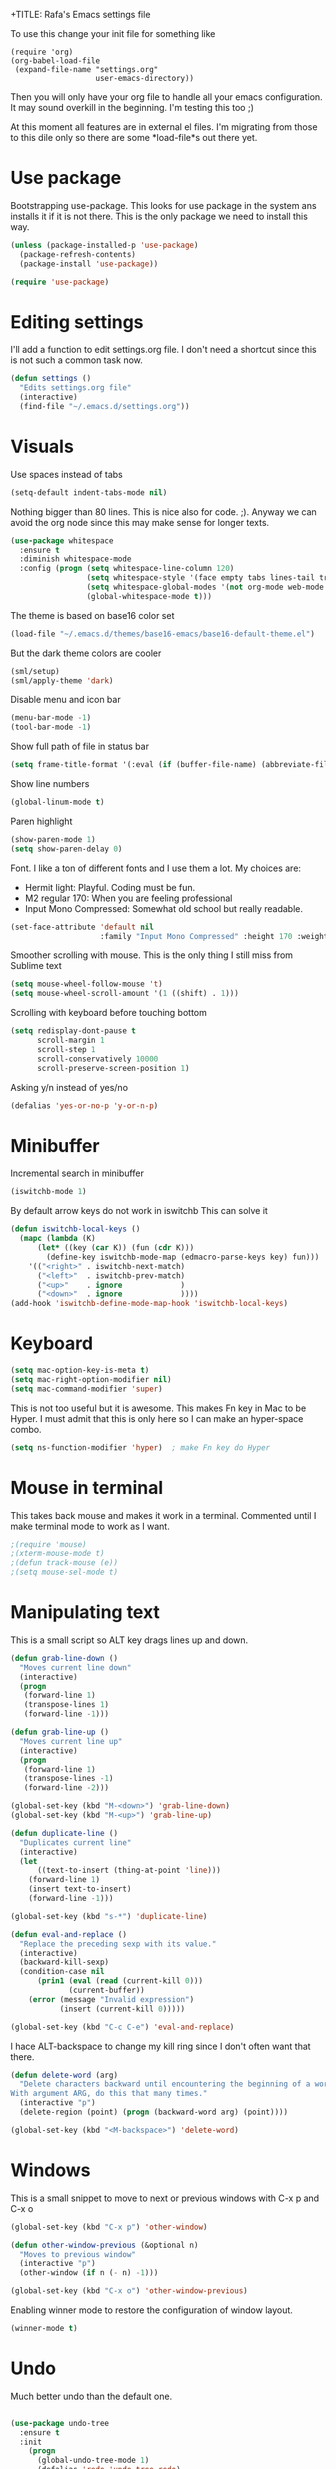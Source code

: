 +TITLE:   Rafa's Emacs settings file
#+AUTHOR:  Rafa de Castro
#+EMAIL:   rafael@micubiculo.com
#+LANGUAGE: en
#+PROPERTY: header-args :tangle yes
#+EXPORT_SELECT_TAGS: export
#+EXPORT_EXCLUDE_TAGS: noexport
#+OPTIONS: H:4 num:nil toc:t \n:nil @:t ::t |:t ^:{} -:t f:t *:t
#+OPTIONS: skip:nil d:(HIDE) tags:not-in-toc
#+TODO: SOMEDAY(s) TODO(t) INPROGRESS(i) WAITING(w@/!) NEEDSREVIEW(n@/!) | DONE(d)
#+TODO: WAITING(w@/!) HOLD(h@/!) | CANCELLED(c@/!)
#+TAGS: export(e) noexport(n)
#+STARTUP: align fold nodlcheck lognotestate content

To use this change your init file for something like

#+BEGIN_SRC
(require 'org)
(org-babel-load-file
 (expand-file-name "settings.org"
                   user-emacs-directory))
#+END_SRC

Then you will only have your org file to handle all your emacs configuration. It may sound overkill in the beginning. I'm testing this too ;)

At this moment all features are in external el files. I'm migrating from those to this dile only so there are some *load-file*s out there yet.

* Use package

Bootstrapping use-package. This looks for use package in the system ans installs it if it is not there. This is the only package we need to install this way.

#+BEGIN_SRC emacs-lisp
(unless (package-installed-p 'use-package)
  (package-refresh-contents)
  (package-install 'use-package))

(require 'use-package)
#+END_SRC


* Editing settings

I'll add a function to edit settings.org file. I don't need a shortcut since this is not such a common task now.

#+BEGIN_SRC emacs-lisp
(defun settings ()
  "Edits settings.org file"
  (interactive)
  (find-file "~/.emacs.d/settings.org"))
#+END_SRC


* Visuals

Use spaces instead of tabs

#+BEGIN_SRC emacs-lisp
(setq-default indent-tabs-mode nil)
#+END_SRC

Nothing bigger than 80 lines. This is nice also for code. ;). Anyway we can avoid the org node since this may make sense for longer texts.

#+BEGIN_SRC emacs-lisp
(use-package whitespace
  :ensure t
  :diminish whitespace-mode
  :config (progn (setq whitespace-line-column 120)
                 (setq whitespace-style '(face empty tabs lines-tail trailing))
                 (setq whitespace-global-modes '(not org-mode web-mode "Web" emacs-lisp-mode))
                 (global-whitespace-mode t)))
#+END_SRC

The theme is based on base16 color set

#+BEGIN_SRC emacs-lisp
(load-file "~/.emacs.d/themes/base16-emacs/base16-default-theme.el")
#+END_SRC

But the dark theme colors are cooler

#+BEGIN_SRC emacs-lisp
(sml/setup)
(sml/apply-theme 'dark)
#+END_SRC

Disable menu and icon bar

#+BEGIN_SRC emacs-lisp
(menu-bar-mode -1)
(tool-bar-mode -1)
#+END_SRC

Show full path of file in status bar

#+BEGIN_SRC emacs-lisp
(setq frame-title-format '(:eval (if (buffer-file-name) (abbreviate-file-name (buffer-file-name)) "%b")))
#+END_SRC

Show line numbers

#+BEGIN_SRC emacs-lisp
(global-linum-mode t)
#+END_SRC

Paren highlight
#+BEGIN_SRC emacs-lisp
(show-paren-mode 1)
(setq show-paren-delay 0)
#+END_SRC

Font. I like a ton of different fonts and I use them a lot. My choices are:

- Hermit light: Playful. Coding must be fun.
- M2 regular 170: When you are feeling professional
- Input Mono Compressed: Somewhat old school but really readable.

#+BEGIN_SRC emacs-lisp
(set-face-attribute 'default nil
                    :family "Input Mono Compressed" :height 170 :weight 'light)
#+END_SRC

Smoother scrolling with mouse. This is the only thing I still miss from Sublime text

#+BEGIN_SRC emacs-lisp
(setq mouse-wheel-follow-mouse 't)
(setq mouse-wheel-scroll-amount '(1 ((shift) . 1)))
#+END_SRC

Scrolling with keyboard before touching bottom

#+BEGIN_SRC emacs-lisp
(setq redisplay-dont-pause t
      scroll-margin 1
      scroll-step 1
      scroll-conservatively 10000
      scroll-preserve-screen-position 1)
#+END_SRC

Asking y/n instead of yes/no

#+BEGIN_SRC emacs-lisp
(defalias 'yes-or-no-p 'y-or-n-p)
#+END_SRC

* Minibuffer

Incremental search in minibuffer

#+BEGIN_SRC emacs-lisp
(iswitchb-mode 1)
#+END_SRC

By default arrow keys do not work in iswitchb
This can solve it

#+BEGIN_SRC emacs-lisp
(defun iswitchb-local-keys ()
  (mapc (lambda (K)
	  (let* ((key (car K)) (fun (cdr K)))
	    (define-key iswitchb-mode-map (edmacro-parse-keys key) fun)))
	'(("<right>" . iswitchb-next-match)
	  ("<left>"  . iswitchb-prev-match)
	  ("<up>"    . ignore             )
	  ("<down>"  . ignore             ))))
(add-hook 'iswitchb-define-mode-map-hook 'iswitchb-local-keys)
#+END_SRC

* Keyboard

#+BEGIN_SRC emacs-lisp
(setq mac-option-key-is-meta t)
(setq mac-right-option-modifier nil)
(setq mac-command-modifier 'super)
#+END_SRC

This is not too useful but it is awesome. This makes Fn key in Mac to be Hyper.
I must admit that this is only here so I can make an hyper-space combo.

#+BEGIN_SRC emacs-lisp
(setq ns-function-modifier 'hyper)  ; make Fn key do Hyper
#+END_SRC
* Mouse in terminal

This takes back mouse and makes it work in a terminal. Commented until I make terminal mode to work as I want.

#+BEGIN_SRC emacs-lisp
;(require 'mouse)
;(xterm-mouse-mode t)
;(defun track-mouse (e))
;(setq mouse-sel-mode t)
#+END_SRC

* Manipulating text

This is a small script so ALT key drags lines up and down.

#+BEGIN_SRC emacs-lisp
(defun grab-line-down ()
  "Moves current line down"
  (interactive)
  (progn
   (forward-line 1)
   (transpose-lines 1)
   (forward-line -1)))

(defun grab-line-up ()
  "Moves current line up"
  (interactive)
  (progn
   (forward-line 1)
   (transpose-lines -1)
   (forward-line -2)))

(global-set-key (kbd "M-<down>") 'grab-line-down)
(global-set-key (kbd "M-<up>") 'grab-line-up)

(defun duplicate-line ()
  "Duplicates current line"
  (interactive)
  (let
      ((text-to-insert (thing-at-point 'line)))
    (forward-line 1)
    (insert text-to-insert)
    (forward-line -1)))

(global-set-key (kbd "s-*") 'duplicate-line)

(defun eval-and-replace ()
  "Replace the preceding sexp with its value."
  (interactive)
  (backward-kill-sexp)
  (condition-case nil
      (prin1 (eval (read (current-kill 0)))
             (current-buffer))
    (error (message "Invalid expression")
           (insert (current-kill 0)))))

(global-set-key (kbd "C-c C-e") 'eval-and-replace)
#+END_SRC

I hace ALT-backspace to change my kill ring since I don't often want that there.

#+BEGIN_SRC emacs-lisp
(defun delete-word (arg)
  "Delete characters backward until encountering the beginning of a word.
With argument ARG, do this that many times."
  (interactive "p")
  (delete-region (point) (progn (backward-word arg) (point))))

(global-set-key (kbd "<M-backspace>") 'delete-word)
#+END_SRC

* Windows

This is a small snippet to move to next or previous windows with C-x p and C-x o

#+BEGIN_SRC emacs-lisp
(global-set-key (kbd "C-x p") 'other-window)

(defun other-window-previous (&optional n)
  "Moves to previous window"
  (interactive "p")
  (other-window (if n (- n) -1)))

(global-set-key (kbd "C-x o") 'other-window-previous)
#+END_SRC

Enabling winner mode to restore the configuration of window layout.

#+BEGIN_SRC emacs-lisp
(winner-mode t)
#+END_SRC

* Undo

Much better undo than the default one.

#+BEGIN_SRC emacs-lisp

(use-package undo-tree
  :ensure t
  :init
    (progn
      (global-undo-tree-mode 1)
      (defalias 'redo 'undo-tree-redo)

      (global-set-key (kbd "s-z") 'undo)
      (global-set-key (kbd "s-Z") 'redo)))
#+END_SRC

This is binding the visualization to C-s-z but instead of that combo I need to use that strange status number.

#+BEGIN_SRC emacs-lisp
(global-set-key (kbd "<C-s-268632090>") 'undo-tree-visualize)
#+END_SRC

* Selecting text

Typing over a selection deletes text

#+BEGIN_SRC emacs-lisp
(delete-selection-mode 1)
#+END_SRC

Expand region key binding.

#+BEGIN_SRC emacs-lisp
(use-package expand-region
  :ensure t
  :bind (("s-e" . er/expand-region)))
#+END_SRC

These are multiple cursors bindings.

#+BEGIN_SRC emacs-lisp
(use-package multiple-cursors
  :ensure t
  :bind (("s-d" . mc/mark-next-like-this)
         ("s-D" . mc/mark-previous-like-this)
         ("C-s-d" . mc/mark-all-like-this)
         ("H-SPC" . set-rectangular-region-anchor)))
#+END_SRC

* Moving around
** Search

Using phi search for a nice incremental search that allows to go to the search or come back if the search is not what expected.

#+BEGIN_SRC emacs-lisp
(use-package phi-search
  :ensure t
  :bind ("C-s" . phi-search))
#+END_SRC

** Avy jump

Avy jump is great for moving around.

#+BEGIN_SRC emacs-lisp

(use-package avy
  :ensure t
  :bind ("C-c j" . avy-goto-char))
#+END_SRC

* Open in external editor

A small snippet to open current file in external editor.

TODO: give credit for this.

#+BEGIN_SRC emacs-lisp
(defun open-with (arg)
  "Open visited file in default external program.

With a prefix ARG always prompt for command to use."
  (interactive "P")
  (when buffer-file-name
    (shell-command (concat
                    (cond
                     ((and (not arg) (eq system-type 'darwin)) "open")
                     ((and (not arg) (member system-type '(gnu gnu/linux gnu/kfreebsd))) "xdg-open")
                     (t (read-shell-command "Open current file with: ")))
                    " "
                    (shell-quote-argument buffer-file-name)))))

(global-set-key (kbd "C-c o") 'open-with)
#+END_SRC

* White space handling

Remove trailing whitespace of the file

#+BEGIN_SRC emacs-lisp
(add-hook 'before-save-hook 'delete-trailing-whitespace)
#+END_SRC

* Midnight

#+BEGIN_SRC emacs-lisp
(require 'midnight)
#+END_SRC

Kill buffers if they were last disabled more than this seconds ago

#+BEGIN_SRC emacs-lisp
(setq clean-buffer-list-delay-special 900)

(defvar clean-buffer-list-timer nil
  "Stores clean-buffer-list timer if there is one. You can disable clean-buffer-list by (cancel-timer clean-buffer-list-timer).")

;; run clean-buffer-list every 4 hours
(setq clean-buffer-list-timer (run-at-time t 14400 'clean-buffer-list))

;; kill everything, clean-buffer-list is very intelligent at not killing
;; unsaved buffer.
(setq clean-buffer-list-kill-regexps '("^.*$"))
#+END_SRC

* Backup files

This will create a folder called $HOME/.saves-emacs that will contain all backups.

This is done so we avoid cluttering the folder where the file is being edited

#+BEGIN_SRC emacs-lisp
(setq
   backup-by-copying t      ; don't clobber symlinks
   backup-directory-alist
    '(("." . "~/.saves-emacs"))    ; don't litter my fs tree
   delete-old-versions t
   kept-new-versions 6
   kept-old-versions 2
   version-control t)       ; use versioned backups
#+END_SRC

* Spellchecker

#+BEGIN_SRC emacs-lisp
;; Flyspell
(global-set-key (kbd "<f8>") 'ispell-word)
(global-set-key (kbd "C-S-<f8>") 'flyspell-mode)
(global-set-key (kbd "C-M-<f8>") 'flyspell-buffer)

(add-hook 'text-mode-hook 'flyspell-mode)
(add-hook 'markdown-mode-hook 'flyspell-mode)

(let ((langs '("english" "spanish")))
      (setq lang-ring (make-ring (length langs)))
      (dolist (elem langs) (ring-insert lang-ring elem)))

(defun cycle-ispell-languages ()
  (interactive)
  (let ((lang (ring-ref lang-ring -1)))
    (ring-insert lang-ring lang)
    (ispell-change-dictionary lang)))

(ispell-change-dictionary "english")
(setq flyspell-default-dictionary "english")

(global-set-key (kbd "C-S-s-<f8>") 'cycle-ispell-languages)
#+END_SRC

* Org mode

#+BEGIN_SRC emacs-lisp
(use-package org
  :ensure t)

;; Binding F7 to open a personal_notes.org file in root of projectile
(require 'projectile)

(defun projectile-open-personal-notes ()
  "Opens a personal_notes.org file in project folder"
  (interactive)
  (let
      ((folder (car (projectile-get-project-directories))))
    (if folder
      (find-file (concat folder "personal_notes.org"))
      (message "No project folder found"))))

(global-set-key (kbd "<f7>") 'projectile-open-personal-notes)
#+END_SRC

* Helm

This is done to solve a bug in MELPA stable helm version. Once this is not needed I should remove this line.

#+BEGIN_SRC emacs-lisp
(defalias 'helm-buffer-match-major-mode 'helm-buffers-list--match-fn)
(defalias 'helm-buffer-match-major-mode 'helm-buffers-match-function)
#+END_SRC

Helm bindings to substitute some standard commands

#+BEGIN_SRC emacs-lisp
(global-set-key (kbd "M-x") 'helm-M-x) ; Helm for emacs commands

(global-set-key (kbd "C-x b") 'helm-buffers-list) ; Helm for buffer list

(global-set-key (kbd "M-y") 'helm-show-kill-ring) ; Helm for kill ring

(global-set-key (kbd "C-p") 'helm-projectile)

(global-set-key (kbd "C-F") 'helm-do-ag)
#+END_SRC

* Company mode

I set the delay to 0 to prevent any waiting for the autocompletion popup to show

#+BEGIN_SRC emacs-lisp
(add-hook 'after-init-hook 'global-company-mode)
(setq company-idle-delay 0)
#+END_SRC

* Snippets

#+BEGIN_SRC emacs-lisp
(use-package yasnippet
  :ensure t
  :config (progn (setq yas-snippet-dirs '("~/.emacs.d/snippets"))
                 (yas-global-mode 1)))
#+END_SRC

* Programming languages

** Clojure

#+BEGIN_SRC emacs-lisp
;; (add-hook 'cider-mode-hook #'eldoc-mode)

;; In case of errors with nREPL you can enable this
;; (setq nrepl-log-messages t)

;; Hide cider special buffers
(setq nrepl-hide-special-buffers t)

;; Print a maximum of 100 items per collection
(setq cider-repl-print-length 100)

(setq cider-repl-result-prefix ";; => ")
(setq cider-interactive-eval-result-prefix ";; => ")
#+END_SRC

** Haskell

#+BEGIN_SRC emacs-lisp
(add-hook 'haskell-mode-hook 'turn-on-haskell-simple-indent)
(add-hook 'haskell-mode-hook 'flycheck-mode)
#+END_SRC

** HTML & CSS

#+BEGIN_SRC emacs-lisp
(add-to-list 'auto-mode-alist '("\\.html?\\'" . web-mode))

(setq web-mode-markup-indent-offset 2)
(setq web-mode-css-indent-offset 2)
#+END_SRC

** Markdown

#+BEGIN_SRC emacs-lisp
(autoload 'markdown-mode "markdown-mode"
  "Major mode for editing Markdown files" t)
(add-to-list 'auto-mode-alist '("\\.markdown\\'" . markdown-mode))
(add-to-list 'auto-mode-alist '("\\.md\\'" . markdown-mode))
#+END_SRC

** Ruby

Adding file types with no rb extension

#+BEGIN_SRC emacs-lisp
(add-to-list 'auto-mode-alist
	     '("\\.\\(?:gemspec\\|irbrc\\|gemrc\\|rake\\|rb\\|ru\\|thor\\)\\'" . ruby-mode))

(add-to-list 'auto-mode-alist
               '("\\(Capfile\\|Gemfile\\(?:\\.[a-zA-Z0-9._-]+\\)?\\|[rR]akefile\\)\\'" . ruby-mode))


;; Adding syntax checking
(add-hook 'ruby-mode-hook 'flymake-ruby-load)
(add-hook 'ruby-mode-hook 'flymake-cursor-mode)
(add-hook 'ruby-mode-hook 'yafolding-mode)

(add-to-list 'auto-mode-alist '("\\.erb\\'" . web-mode))

;; Projectile rails mode
(add-hook 'projectile-mode-hook 'projectile-rails-on)
#+END_SRC

** Elixir

#+BEGIN_SRC emacs-lisp

(use-package alchemist
  :ensure t
  :config (setq alchemist-hooks-test-on-save t))
#+END_SRC


* Git

We will use Magit for git. Also opening timemachine is a nice binding to have.

#+BEGIN_SRC emacs-lisp
(use-package magit
  :ensure t
  :bind (("<f6>" . magit-status)))

(use-package git-timemachine
  :ensure t
  :bind (("C-<f6>" . git-timemachine)))

#+END_SRC

* Unmanaged scripts

These are stand alone scripts I don't want in this config file.

#+BEGIN_SRC emacs-lisp
(add-to-list 'load-path "~/.emacs.d/unmanaged/nyan-mode")
(load "nyan-mode.el")
(nyan-mode +1)

(add-to-list 'load-path "~/.emacs.d/unmanaged/restclient")
(require 'restclient)

(add-to-list 'load-path "~/.emacs.d/unmanaged/hl-line+")
(require 'hl-line+)

#+END_SRC

There is a problem with MELPA stable projectile helm version. It is outdated and seems to be broken. Until they fix it I have the latest here

#+BEGIN_SRC emacs-lisp
(add-to-list 'load-path "~/.emacs.d/unmanaged/helm-projectile")
(require 'helm-projectile)
#+END_SRC

* Help and documentation

** Guide key

When I start typing a combo a help with the possible continuations appear if I wait for a while.

#+BEGIN_SRC emacs-lisp
(setq guide-key/guide-key-sequence t)
(guide-key-mode 1)
#+END_SRC

** Dash

Integration with Dash

#+BEGIN_SRC emacs-lisp
(add-to-list 'load-path "~/.emacs.d/unmanaged/dash-at-point")
(autoload 'dash-at-point "dash-at-point"
  "Search the word at point with Dash." t nil)
(global-set-key "\C-cd" 'dash-at-point)
(global-set-key "\C-ce" 'dash-at-point-with-docset)
#+END_SRC

* File navigation
** Neo tree

#+BEGIN_SRC emacs-lisp
(defun neotree-to-root ()
  "Toggles neotree moving to root of project"
  (interactive)

  (if (neo-global--window-exists-p)
    (neotree-hide)
    (let ((git-folder (car (projectile-get-project-directories))))
                              (neotree-dir git-folder))))

(use-package neotree
  :ensure t
  :bind ("<C-tab>" . neotree-to-root)
  :init (setq projectile-switch-project-action 'neotree-projectile-action))
#+END_SRC

** Dired

Making dired to open the file in the current buffer instead of opening a new one

#+BEGIN_SRC emacs-lisp
(put 'dired-find-alternate-file 'disabled nil)
#+END_SRC

* Some general purpose functions

These are some general functions that are useful and have no better place to be in

Copies the file to the clipboard.

#+BEGIN_SRC emacs-lisp
(defun copy-file-name-to-clipboard ()
  "Copy the current buffer file name to the clipboard."
  (interactive)
  (let ((filename (if (equal major-mode 'dired-mode)
                      default-directory
                    (buffer-file-name))))
    (when filename
      (kill-new filename)
      (message "Copied buffer file name '%s' to the clipboard." filename))))
#+END_SRC

This function just reloads chrome. This is useful to avoid too much alt-tab

#+BEGIN_SRC emacs-lisp
(defun chrome-reload ()
  "Reloads current chrome window"
  (interactive)
  (shell-command "chrome-cli reload"))
#+END_SRC

This function just reloads chrome. This is useful to avoid too much alt-tab

#+BEGIN_SRC emacs-lisp
(define-prefix-command 'manage-browser-map)
(global-set-key (kbd "C-b") 'manage-browser-map)

(defun chrome-reload ()
  "Reloads current chrome window"
  (interactive)
  (shell-command "chrome-cli reload"))

(define-key manage-browser-map "r" 'chrome-reload)
#+END_SRC

Look in Bing's dictionary.

Kudos to: https://medium.com/@flyrain000/use-the-new-web-browser-in-emacs-24-4-2c37eb67818b

#+BEGIN_SRC emacs-lisp
(defun bing-dict ()
 "Search current word in bing dictionary."
 (interactive)
 (save-restriction
 (let (start end)
 (skip-chars-backward "A-Za-z0–9") (setq start (point))
 (skip-chars-forward "A-Za-z0–9") (setq end (point))
 (setq current-word (buffer-substring start end))
 (eww (concat "http://cn.bing.com/dict/search?q=" current-word))
 (if (not (string= (buffer-name) "*eww*"))
 (switch-to-buffer-other-window "*eww*"))
 (hl-line-mode "*eww*")
 ;wait for 2 second, because the buffer will refresh soon and it go back to top line.
 (sit-for 2)
 (search-forward current-word nil t 2)
 ;mark the word for 1 second
 (end-of-line)
 (set-mark (line-beginning-position))
 (sit-for 1)
 (deactivate-mark)
 )))

(global-set-key (kbd "C-c q") 'bing-dict)
#+END_SRC

* Custom scripts

These are scripts that are worthy of their own source file and I'm not including them here.

#+BEGIN_SRC emacs-lisp
(load-file "~/.emacs.d/src/copy-rtf/copy-rtf.el")

(load-file "~/.emacs.d/src/p161-mode/p161-mode.el")
#+END_SRC
